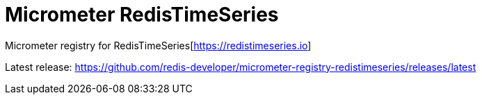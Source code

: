 = Micrometer RedisTimeSeries
:project-repo: redis-developer/micrometer-registry-redistimeseries
:uri-repo: https://github.com/{project-repo}
ifdef::env-github[]
:badges:
:tag: master
:!toc-title:
:tip-caption: :bulb:
:note-caption: :paperclip:
:important-caption: :heavy_exclamation_mark:
:caution-caption: :fire:
:warning-caption: :warning:
endif::[]

// Badges
ifdef::badges[]
image:https://img.shields.io/badge/Forum-RedisTimeSeries-blue[link=https://forum.redislabs.com/c/modules/redistimeseries/]
endif::[]

Micrometer registry for RedisTimeSeries[https://redistimeseries.io]

Latest release: https://github.com/redis-developer/micrometer-registry-redistimeseries/releases/latest
